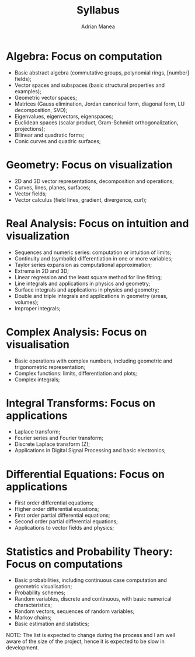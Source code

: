 #+TITLE: Syllabus
#+AUTHOR: Adrian Manea

* Algebra: Focus on computation
- Basic abstract algebra (commutative groups, polynomial rings,
  [number] fields);
- Vector spaces and subspaces (basic structural properties and examples);
- Geometric vector spaces;
- Matrices (Gauss elimination, Jordan canonical form, diagonal
  form, LU decomposition, SVD);
- Eigenvalues, eigenvectors, eigenspaces;
- Euclidean spaces (scalar product, Gram-Schmidt orthogonalization,
  projections);
- Bilinear and quadratic forms;
- Conic curves and quadric surfaces;

* Geometry: Focus on visualization
- 2D and 3D vector representations, decomposition and operations;
- Curves, lines, planes, surfaces;
- Vector fields;
- Vector calculus (field lines, gradient, divergence, curl);

* Real Analysis: Focus on intuition and visualization
- Sequences and numeric series: computation or intuition of limits;
- Continuity and (symbolic) differentiation in one or more variables;
- Taylor series expansion as computational approximation;
- Extrema in 2D and 3D;
- Linear regression and the least square method for line fitting;
- Line integrals and applications in physics and geometry;
- Surface integrals and applications in physics and geometry;
- Double and triple integrals and applications in geometry (areas, volumes);
- Improper integrals;

* Complex Analysis: Focus on visualisation
- Basic operations with complex numbers, including geometric and
  trigonometric representation;
- Complex functions: limits, differentiation and plots;
- Complex integrals;

* Integral Transforms: Focus on applications
- Laplace transform;
- Fourier series and Fourier transform;
- Discrete Laplace transform (Z);
- Applications in Digital Signal Processing and basic electronics;

* Differential Equations: Focus on applications
- First order differential equations;
- Higher order differential equations;
- First order partial differential equations;
- Second order partial differential equations;
- Applications to vector fields and physics;

* Statistics and Probability Theory: Focus on computations
- Basic probabilities, including continuous case computation and
  geometric visualisation;
- Probability schemes;
- Random variables, discrete and continuous, with basic numerical characteristics;
- Random vectors, sequences of random variables;
- Markov chains;
- Basic estimation and statistics;





NOTE: The list is expected to change during the process and I am well aware of
the size of the project, hence it is expected to be slow in development.
